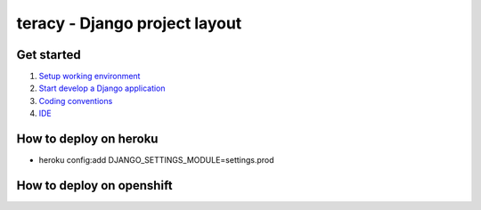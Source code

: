==============================
teracy - Django project layout
==============================

Get started
-----------

1. `Setup working environment <https://github.com/teracy-official/dev/blob/master/docs/setup_working_env.rst>`_

2. `Start develop a Django application <https://github.com/teracy-official/dev/blob/master/docs/start_develop.rst>`_

3. `Coding conventions <https://github.com/teracy-official/dev/blob/master/docs/coding_conventions.rst>`_

4. `IDE <https://github.com/teracy-official/dev/blob/master/docs/ide.rst>`_



How to deploy on heroku
-----------------------
+ heroku config:add DJANGO_SETTINGS_MODULE=settings.prod


How to deploy on openshift
--------------------------